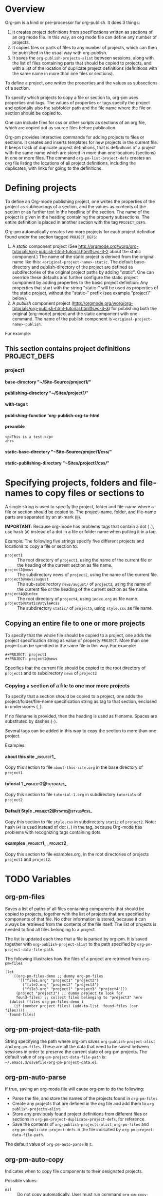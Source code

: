 #+OPTIONS: ^:{} H:5

* Overview

Org-pm is a kind or pre-processor for org-publish.  It does 3 things:

1. It creates project definitions from specifications written as sections of an org mode file.  In this way, an org mode file can define any number of projects.
2. It copies files or parts of files to any number of projects, which can then be published in the usual way with org-publish.
3. It saves the =org-publish-projects-alist= between sessions, along with the list of files containing parts that should be copied to projects, and with a list of the location of duplicate project definitions (definitions with the same name in more than one files or sections).

To define a project, one writes the properties and the values as subsections of a section.

To specify which projects to copy a file or section to, org-pm uses properties and tags. The values of properties or tags specify the project and optionally also the subfolder path and the file name where the file or section should be copied to.

One can include files for css or other scripts as sections of an org file, which are copied out as source files before publication.

Org-pm provides interactive commands for adding projects to files or sections.  It creates and inserts templates for new projects in the current file.  It keeps track of duplicate project definitions, that is definitions of a project with the same name which are stored in more than one locations (sections) in one or more files.  The command =org-pm-list-project-defs= creates an org file listing the locations of all project definitions, including the duplicates, with links for going to the definitions.

* Defining projects

To define an Org-mode publishing project, one writes the properties of the project as subheadings of a section, and the values as contents of the section or as further text in the headline of the section.  The name of the project is given in the heading containing the property subsections.  The entire definition is placed in another section with the tag =PROJECT_DEFS=.

Org-pm automatically creates two more projects for each project definition found under the section tagged =PROJECT_DEFS=:

1. A /static/ component project (See http://orgmode.org/worg/org-tutorials/org-publish-html-tutorial.html#sec-3-2 about the static component.)  The name of the static project is derived from the original name like this: =<original-project-name>-static=.  The default base-directory and publish-directory of the project are defined as subdirectories of the original project paths by adding "/static/".  One can override these defaults and further configure the static project component by adding properties to the basic project definition:  Any properties that start with the string "static-" will be used as properties of the static project, without the "static-" prefix (see example "project1" below).
2. A /publish/ component project (http://orgmode.org/worg/org-tutorials/org-publish-html-tutorial.html#sec-3-3) for publishing both the original (org-mode) project and the static component with one command.  The name of the publish component is =<original-project-name>-publish=.

For example:

** This section contains project definitions                  :PROJECT_DEFS:

*** project1

**** base-directory "~/Site-Source/project1/"
**** publishing-directory "~/Sites/project1/"
**** with-tags t
**** publishing-function 'org-publish-org-to-html
**** preamble
: <p>This is a test.</p>
: <hr>
**** static-base-directory "~Site-Source/project1/css/"
**** static-publishing-directory "~Sites/project1/css/"

* Specifying projects, folders and file-names to copy files or sections to

A single string is used to specify the project, folder and file-name where a file or section should be copied to.  The project-name, folder, and file-name parts are separated by an at-mark (=@=).

*IMPORTANT*: Because org-mode has problems tags that contain a dot (=.=), use hash (=#=) instead of a dot in a file or folder name when putting it in a tag.

Example: The following five strings specify five different projects and locations to copy a file or section to:

- =project1= :: The root directory of =project1=, using the name of the current file or the heading of the current section as file name.
- =project2@news= :: The subdirectory news of =project2=, using the name of the current file.
- =project3@news/august= :: The sub-subdirectory =news/august/= of =project3=, using the name of the current file or the heading of the current section as file name.
- =project4@@index= :: The root directory of =project4=, using =index.org= as file name.
- =project5@static@style#css= :: The subdirectory =static/= of =project5=, using =style.css= as file name.

** Copying an entire file to one or more projects
To specify that the whole file should be copied to a project, one adds the project specification string as value of property =PROJECT=.  More than one project can be specified in the same file in this way. For example:

#+BEGIN_EXAMPLE
,#+PROJECT: project1
,#+PROJECT: project2@news
#+END_EXAMPLE

Specifies that the current file should be copied to the root directory of =project1= and to subdirectory =news= of =project2=

*** Copying a section of a file to one mor more projects

To specify that a section should be copied to a project, one adds the project/folder/file-name specification string as tag to that section, enclosed in underscores (=_=).

If no filename is provided, then the heading is used as filename.  Spaces are substituted by dashes (=-=).

Several tags can be added in this way to copy the section to more than one project.

Examples:

**** about this site                                             :_project1_:

Copy this section to file =about-this-site.org= in the base directory of =project1=.

**** tutorial 1                                        :_project2@tutorials_:

Copy this section to file =tutorial-1.org= in subdirectory =tutorials= of =project2=.

**** Default Style                                        :_project2@static@style#css_:

Copy this section to file =style.css= in subdirectory =static= of =project2=.  Note: hash (=#=) is used instead of dot (=.=) in the tag, because Org-mode has problems with recognizing tags containing dots.

**** examples                                      :_project1_:_project2_:

Copy this section to file examples.org, in the root directories of projects =project1= and =project2=.

* TODO Variables
:PROPERTIES:
:DATE:     <2013-12-18 Wed 11:52>
:END:

** org-pm-files

Saves a list of paths of all files containing components that should be copied to projects, together with the list of projects that are specified by components of that file.  No other information is stored, because it can always be retrieved from the contents of the file itself.  The list of projects is needed to find all files belonging to a project.

The list is updated each time that a file is parsed by org-pm.  It is saved together with =org-publish-project-alist= to the path specified by =org-pm-project-data-file-path=.

The following illustrates how the files of a project are retrieved from =org-pm=files=

#+BEGIN_SRC elisp
  (let
      ((org-pm-files-demo ;; dummy org-pm-files
        '(("file1.org" "project1" "project2")
          ("file2.org" "project2" "project3")
          ("file3.org" "project1" "project3" "project4")))
       (project "project3") ;; dummy project to look for
       found-files) ;; collect files belonging to "project3" here
    (dolist (files org-pm-files-demo )
      (if (member project files) (add-to-list 'found-files (car files))))
    found-files)
#+END_SRC

#+RESULTS:
| file3.org | file2.org |

** org-pm-project-data-file-path

String specifying the path where org-pm saves =org-publish-project-alist= and =org-pm-files=.  These are all the data that need to be saved between sessions in order to preserve the current state of org-pm projects.  The default value of =org-pm-project-data-file-path= is: =~/.emacs.d/savefile/org-pm-project-data.el=.

** org-pm-auto-parse

If true, saving an org-mode file will cause org-pm to do the following:

- Parse the file, and store the names of the projects found in =org-pm-files=
- Create any projects that are defined in the org file and add them to =org-publish-projects-alist=.
- Store any previously found project definitions from different files or sections in =org-pm-project-duplicate-project-defs=, for reference.
- Save the contents of =org-publish-projects-alist=, =org-pm-files= and =org-pm-duplicate-project-defs= in the file indicated by =org-pm-project-data-file-path=.

The default value of =org-pm-auto-parse= is =t=.

** org-pm-auto-copy

Indicates when to copy file components to their designated projects.

Possible values:

- =nil= :: Do not copy automatically.  User must run command =org-pm-copy-components= to copy the components.
- =on-save= :: Copy components each time the corresponding file is saved.
- =on-publish= :: Copy components to project each time that org-publish is run, just before publishing a project.

Default value: =on-save=

** org-pm-default-project-name

** org-pm-default-project-org-folder

** org-pm-default-project-html-folder


* TODO Main functions and commands
:PROPERTIES:
:DATE:     <2013-12-18 Wed 11:16>
:END:

** org-pm-add-file-to-project

Ask the user interactively to input the name of a project to which the present buffer should be added.  Add the buffer to the project through either buffer property =#+PROJECT:= or section tag.  Also ask for folder where to put file of buffer.  If needed, create project definition and add it to buffer.  Created any needed folders.

Steps in detail:

1. Parse buffer contents (=org-pm-parse-buffer=) to update project definitions and create list of projects that this buffer belongs to.
2. Create list of projects to select from, by removing the projects that the buffer belongs to from the projects in org-publish-project-alist.
3. Present menu of projects to select from.
4. If user enters name of new project, offer to create this project.  Let user select or input the paths for base directory and publishing directory.  Create these directories if not present.  Add project definition section to buffer if needed.
5. Ask user to select or input folder inside the source directory where the file should be placed.  If the folder input by the user is not a subfolder of the selected projects' bse directory, then issue an error.  If the folder does not exist, create it.
6. If the selected project is defined in the present buffer:
   - Then add tag with project name and folder path relative to base directory to the section that defines the project.
   - Else add =#+PROJECT:= property on a new line at top of buffer.
7. Add project to the entry of this file in =org-pm-project-components= list.
8. Save config data.

** org-pm-remove-file-from-project

** org-pm-add-section-to-project

** org-pm-remove-section-from-project

** org-pm-parse-buffer

This command parses the current buffer in order to do 3 things:

1. Create project definitions. (org-pm-make-projects)
2. Find which parts of the file are stored in which project, and store the results in org-pm-project-files. (org-pm-make-component-project-list)
3. Save the resulting configurations by writing =org-publish-project-alist= and =org-pm-project-files= to the file whose path is contained in =org-pm-project-data-file-path=

org-pm-parse-buffer can be called explicitly by the user as a command.

If org-pm-auto-parse is enabled, then it is called automatically whenever a buffer is saved.

================================================================
Steps to incorporate:
1. Scan the current buffer to find which projects it already belongs to:
   1. Scan for contents of property =#+PROJECT:=.
   2. Scan for sections with tags enclosed in =_=.
================================================================

** org-pm-publish

Select a project to publish from the projects targeted by current buffer.

Since a file containing org-pm tags can be anywhere outside an org-mode project folder, one cannot use org-publish-current-project to automatically provide the target project based on the file.  Therefore, use =org-pm-publish= instead to select the desired project to publish from a list of projects that are targeted by the current file.

** org-pm-make-projects (called by org-pm-parse-buffer)

** org-pm-make-component-project-list:

** org-pm-copy-components:

org-pm-copy-components can be called explicitly by the user as a command.

If org-pm-auto-copy is enabled, then it is called automatically whenever a project is published.

** org-pm-enable-auto:

** org-pm-disable-auto:

* Storing Project Data

Org-pm stores project data to a file, so that previously defined projects are available when one restarts emacs.

Org-pm saves the data every time that it parses a buffer (function =org-pm-parse-buffer=).

The path of the file holding these data is in variable =org-pm-project-data-file-path=.

The data stored are:

** Org-mode project definition data (=org-publish-project-alist=)

** The target projects for every file and node (=org-pm-project-components=)
:PROPERTIES:
:ID:       A912E617-30B3-4827-89D1-BAA449A8EC49
:END:

For every file and every section (node) component that belongs to a project, org-mode stores the address of the component and a list of the target projects and paths of files where the component should be copied.  All entries are stored in a list in variable =org-pm-project-components=.  This variable is auto-saved together with the =org-publish-project-alist= every time that a file is parsed.

Each entry in =org-pm-project-components= has the form:

#+BEGIN_SRC elisp
(<ID> <FULL PATH TO SOURCE FILE>
    (<PROJECT NAME 1> . <RELATIVE PATH OF TARGET FILE 1>)
    (<PROJECT NAME 2> . <RELATIVE PATH OF TARGET FILE 2>)
    ...
    )
#+END_SRC

Where <ID> is the ID property of the section as provided by org-id-get-create.  For example:

: 878E718E-90BE-4E46-A002-767FCE598354

* Tasks involved, and when they are done

There are two main steps in the org-pm publish process:

1. Parsing a file to find projects and components of projects.  This is done with

2. Copying files or sections (nodes) of files to a project

Additionally, there are tasks needed to keep the data of the project consistent, described in the next section.

** Three main tasks: Specification, Configuration, Publication

*** Specifying configurations through properties and tags in an org file

*** Reading configurations from file data

Parsing a file to find project definitions and components of projects

*** Copying files or sections (nodes) of files to a project based on configurations

** Adding and deleting files or sections to/from proejcts

*** Adding a file to a project

*** Removing a file from a project

*** Adding a section to a project

*** Removing a section from a project

***

*** Data integrity checks
:PROPERTIES:
:DATE:     <2013-12-20 Fri 00:10>
:END:

**** Duplicate IDs

Duplicate IDs arise when a section of a file is copied to another location along with its IDs

**** Obsolete files

**** Broken links

Broken links arise when
